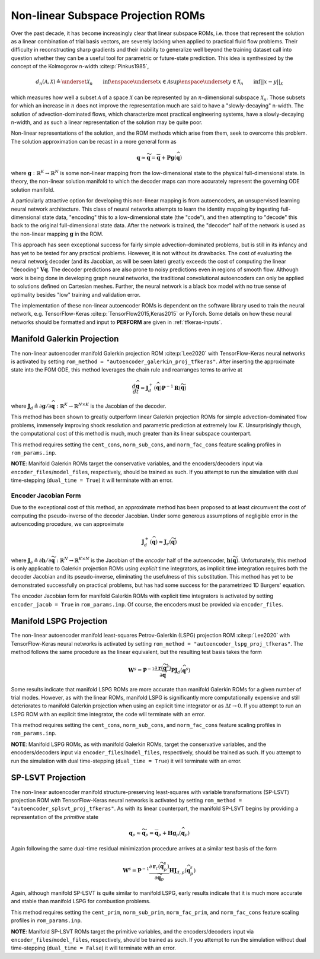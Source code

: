 .. _nonlinsubroms-label:

Non-linear Subspace Projection ROMs
===================================

Over the past decade, it has become increasingly clear that linear subspace ROMs, i.e. those that represent the solution as a linear combination of trial basis vectors, are severely lacking when applied to practical fluid flow problems. Their difficulty in reconstructing sharp gradients and their inability to generalize well beyond the training dataset call into question whether they can be a useful tool for parametric or future-state prediction. This idea is synthesized by the concept of the Kolmogorov n-width :cite:p:`Pinkus1985`,

.. math::

   d_n(\mathcal{A}, \mathcal{X}) \triangleq \underset{\mathcal{X}_n}{\vphantom{sup}\text{inf}} \enspace \underset{x \in \mathcal{A}}{\text{sup}} \enspace \underset{y \in \mathcal{X}_n}{\vphantom{sup}\text{inf}} || x - y ||_{\mathcal{X}}

which measures how well a subset :math:`\mathcal{A}` of a space :math:`\mathcal{X}` can be represented by an :math:`n`\ -dimensional subspace :math:`\mathcal{X}_n`. Those subsets for which an increase in :math:`n` does not improve the representation much are said to have a "slowly-decaying" n-width. The solution of advection-dominated flows, which characterize most practical engineering systems, have a slowly-decaying n-width, and as such a linear representation of the solution may be quite poor.

Non-linear representations of the solution, and the ROM methods which arise from them, seek to overcome this problem. The solution approximation can be recast in a more general form as

.. math:: 

   \mathbf{q} \approx \widetilde{\mathbf{q}} = \overline{\mathbf{q}} + \mathbf{P} \mathbf{g}\left(\widehat{\mathbf{q}}\right)

where :math:`\mathbf{g}: \mathbb{R}^K \rightarrow \mathbb{R}^N` is some non-linear mapping from the low-dimensional state to the physical full-dimensional state. In theory, the non-linear solution manifold to which the decoder maps can more accurately represent the governing ODE solution manifold.

A particularly attractive option for developing this non-linear mapping is from autoencoders, an unsupervised learning neural network architecture. This class of neural networks attempts to learn the identity mapping by ingesting full-dimensional state data, "encoding" this to a low-dimensional state (the "code"), and then attempting to "decode" this back to the original full-dimensional state data.  After the network is trained, the "decoder" half of the network is used as the non-linear mapping :math:`\mathbf{g}` in the ROM. 

This approach has seen exceptional success for fairly simple advection-dominated problems, but is still in its infancy and has yet to be tested for any practical problems. However, it is not without its drawbacks. The cost of evaluating the neural network decoder (and its Jacobian, as will be seen later) greatly exceeds the cost of computing the linear "decoding" :math:`\mathbf{V} \widehat{\mathbf{q}}`. The decoder predictions are also prone to noisy predictions even in regions of smooth flow. Although work is being done in developing graph neural networks, the traditional convolutional autoencoders can only be applied to solutions defined on Cartesian meshes. Further, the neural network is a black box model with no true sense of optimality besides "low" training and validation error.

The implementation of these non-linear autoencoder ROMs is dependent on the software library used to train the neural network, e.g. TensorFlow-Keras :cite:p:`TensorFlow2015,Keras2015` or PyTorch. Some details on how these neural networks should be formatted and input to **PERFORM** are given in :ref:`tfkeras-inputs`.


Manifold Galerkin Projection
----------------------------
The non-linear autoencoder manifold Galerkin projection ROM :cite:p:`Lee2020` with TensorFlow-Keras neural networks is activated by setting ``rom_method = "autoencoder_galerkin_proj_tfkeras"``. After inserting the approximate state into the FOM ODE, this method leverages the chain rule and rearranges terms to arrive at 

.. math::

   \frac{d \widehat{\mathbf{q}}}{dt} = \mathbf{J}_d^+ \left( \widehat{\mathbf{q}} \right) \mathbf{P}^{-1} \mathbf{R}(\widetilde{\mathbf{q}})

where :math:`\mathbf{J}_d \triangleq \partial \mathbf{g}/ \partial \widehat{\mathbf{q}}: \mathbb{R}^K \rightarrow \mathbb{R}^{N \times K}` is the Jacobian of the decoder. 

This method has been shown to greatly outperform linear Galerkin projection ROMs for simple advection-dominated flow problems, immensely improving shock resolution and parametric prediction at extremely low :math:`K`. Unsurprisingly though, the computational cost of this method is much, much greater than its linear subspace counterpart.

This method requires setting the ``cent_cons``, ``norm_sub_cons``, and ``norm_fac_cons`` feature scaling profiles in ``rom_params.inp``.

**NOTE**: Manifold Galerkin ROMs target the conservative variables, and the encoders/decoders input via ``encoder_files``/``model_files``, respectively, should be trained as such. If you attempt to run the simulation with dual time-stepping (``dual_time = True``) it will terminate with an error.


.. _encoderform-label:

Encoder Jacobian Form
^^^^^^^^^^^^^^^^^^^^^
Due to the exceptional cost of this method, an approximate method has been proposed to at least circumvent the cost of computing the pseudo-inverse of the decoder Jacobian. Under some generous assumptions of negligible error in the autoencoding procedure, we can approximate

.. math::

   \mathbf{J}_d^+ \left( \widehat{\mathbf{q}} \right) \approx \mathbf{J}_e \left( \widetilde{\mathbf{q}} \right)

where :math:`\mathbf{J}_e \triangleq \partial \mathbf{h}/ \partial \widetilde{\mathbf{q}}: \mathbb{R}^N \rightarrow \mathbb{R}^{K \times N}` is the Jacobian of the *encoder* half of the autoencoder, :math:`\mathbf{h}(\widetilde{\mathbf{q}})`. Unfortunately, this method is only applicable to Galerkin projection ROMs using *explicit* time integrators, as implicit time integration requires both the decoder Jacobian and its pseudo-inverse, eliminating the usefulness of this substitution. This method has yet to be demonstrated successfully on practical problems, but has had some success for the parametrized 1D Burgers' equation.

The encoder Jacobian form for manifold Galerkin ROMs with explicit time integrators is activated by setting ``encoder_jacob = True`` in ``rom_params.inp``. Of course, the encoders must be provided via ``encoder_files``.


Manifold LSPG Projection
------------------------
The non-linear autoencoder manifold least-squares Petrov-Galerkin (LSPG) projection ROM :cite:p:`Lee2020` with TensorFlow-Keras neural networks is activated by setting ``rom_method = "autoencoder_lspg_proj_tfkeras"``. The method follows the same procedure as the linear equivalent, but the resulting test basis takes the form

.. math::

   \mathbf{W}^s = \mathbf{P}^{-1} \frac{\partial \mathbf{r}\left( \widetilde{\mathbf{q}}^s\right)}{\partial \widetilde{\mathbf{q}}} \mathbf{P} \mathbf{J}_d(\widehat{\mathbf{q}}^s)

Some results indicate that manifold LSPG ROMs are more accurate than manifold Galerkin ROMs for a given number of trial modes. However, as with the linear ROMs, manifold LSPG is significantly more computationally expensive and still deteriorates to manifold Galerkin projection when using an explicit time integrator or as :math:`\Delta t \rightarrow 0`. If you attempt to run an LSPG ROM with an explicit time integrator, the code will terminate with an error.

This method requires setting the ``cent_cons``, ``norm_sub_cons``, and ``norm_fac_cons`` feature scaling profiles in ``rom_params.inp``.

**NOTE**: Manifold LSPG ROMs, as with manifold Galerkin ROMs, target the conservative variables, and the encoders/decoders input via ``encoder_files``/``model_files``, respectively, should be trained as such. If you attempt to run the simulation with dual time-stepping (``dual_time = True``) it will terminate with an error.


SP-LSVT Projection
------------------
The non-linear autoencoder manifold structure-preserving least-squares with variable transformations (SP-LSVT) projection ROM with TensorFlow-Keras neural networks is activated by setting ``rom_method = "autoencoder_splsvt_proj_tfkeras"``. As with its linear counterpart, the manifold SP-LSVT begins by providing a representation of the *primitive* state

.. math:: 

   \mathbf{q}_p \approx \widetilde{\mathbf{q}}_p =  \overline{\mathbf{q}}_p + \mathbf{H} \mathbf{g}_p \left( \widehat{\mathbf{q}}_p \right)

Again following the same dual-time residual minimization procedure arrives at a similar test basis of the form

.. math::

   \mathbf{W}^s = \mathbf{P}^{-1} \frac{\partial \mathbf{r}_{\tau}\left( \widetilde{\mathbf{q}}_p^s\right)}{\partial \widetilde{\mathbf{q}}_p} \mathbf{H} \mathbf{J}_{d,p} \left( \widehat{\mathbf{q}}_p^s \right)

Again, although manifold SP-LSVT is quite similar to manifold LSPG, early results indicate that it is much more accurate and stable than manifold LSPG for combustion problems. 

This method requires setting the ``cent_prim``, ``norm_sub_prim``, ``norm_fac_prim``, and ``norm_fac_cons`` feature scaling profiles in ``rom_params.inp``.
   
**NOTE**: Manifold SP-LSVT ROMs target the primitive variables, and the encoders/decoders input via ``encoder_files``/``model_files``, respectively, should be trained as such. If you attempt to run the simulation without dual time-stepping (``dual_time = False``) it will terminate with an error.
